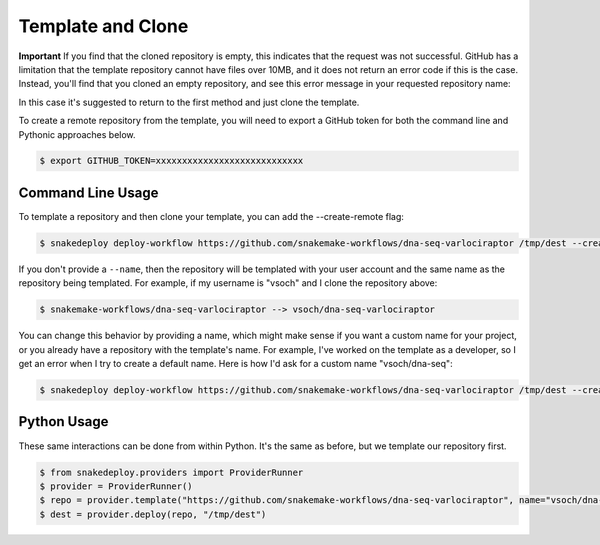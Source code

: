 .. _template:

==================
Template and Clone
==================

**Important** If you find that the cloned repository is empty, this indicates that
the request was not successful. GitHub has a limitation that the template repository
cannot have files over 10MB, and it does not return an error code if this is the case.
Instead, you'll find that you cloned an empty repository, and see this error message
in your requested repository name:

.. image:: img/template-404.png


In this case it's suggested to return to the first method and just clone the template.

To create a remote repository from the template, you will need to export a GitHub
token for both the command line and Pythonic approaches below.

.. code-block:: console

    $ export GITHUB_TOKEN=xxxxxxxxxxxxxxxxxxxxxxxxxxxx


Command Line Usage
==================

To template a repository and then clone your template, you can add the --create-remote
flag:

.. code-block:: console

     $ snakedeploy deploy-workflow https://github.com/snakemake-workflows/dna-seq-varlociraptor /tmp/dest --create-remote


If you don't provide a ``--name``, then the repository will be templated with your
user account and the same name as the repository being templated. For example, if my username
is "vsoch" and I clone the repository above:

.. code-block:: console

    $ snakemake-workflows/dna-seq-varlociraptor --> vsoch/dna-seq-varlociraptor

You can change this behavior by providing a name, which might make sense if you want a custom
name for your project, or you already have a repository with the template's name. For example,
I've worked on the template as a developer, so I get an error when I try to create
a default name. Here is how I'd ask for a custom name "vsoch/dna-seq":

.. code-block:: console

    $ snakedeploy deploy-workflow https://github.com/snakemake-workflows/dna-seq-varlociraptor /tmp/dest --create-remote --name vsoch/dna-seq


Python Usage
============

These same interactions can be done from within Python. It's the same as before,
but we template our repository first.


.. code-block::

    $ from snakedeploy.providers import ProviderRunner
    $ provider = ProviderRunner()
    $ repo = provider.template("https://github.com/snakemake-workflows/dna-seq-varlociraptor", name="vsoch/dna-seq")
    $ dest = provider.deploy(repo, "/tmp/dest")
